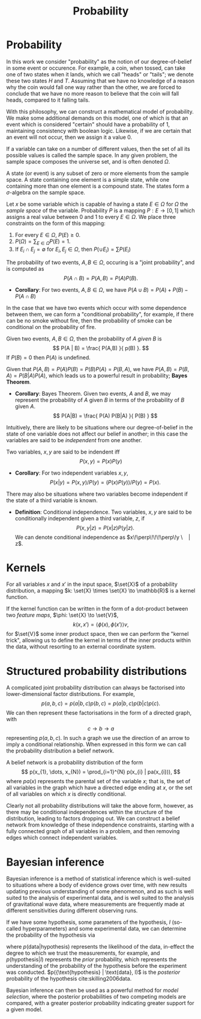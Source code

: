 #+TITLE: Probability

* Probability 
In this work we consider "probability" as the notion of our
degree-of-belief in some event or occurence. For example, a coin, when
tossed, can take one of two states when it lands, which we call
"heads" or "tails"; we denote these two states $H$ and $T$. Assuming
that we have no knowledge of a reason why the coin would fall one way
rather than the other, we are forced to conclude that we have no more
reason to believe that the coin will fall heads, compared to it
falling tails.

With this philosophy, we can construct a mathematical model of
probability. We make some additional demands on this model, one of
which is that an event which is considered "certain" should have a
probability of $1$, maintaining consistency with boolean
logic. Likewise, if we are certain that an event will not occur, then
we assign it a value $0$. 

#+ATTR_LATEX: :options [Sample Space]
#+BEGIN_definition
If a variable can take on a number of
different values, then the set of all its possible values is called
the sample space. In any given problem, the sample space composes
the universe set, and is often denoted $\Omega$.
#+END_definition

#+ATTR_LATEX: :options [State]
#+BEGIN_definition
A state (or event) is any subset of zero or more elements from the sample space. A state containing one element  is a simple state, while one containing more than one element is a compound state. The states form a $\sigma$-algebra on the sample space.
#+END_definition

#+ATTR_LATEX: :options [Probability]
#+BEGIN_definition
Let $x$ be some variable which is capable
  of having a state $E \in \Omega$ for $\Omega$ the /sample space/ of
  the variable. Probability $P$ is a mapping $P: E \to [0,1]$ which
  assigns a real value between $0$ and $1$ to every $E \in \Omega$. We
  place three constraints on the form of this mapping:
  1. For every $E \in \Omega$, $P(E) \geq 0$.
  2. $P(\Omega) = \sum_{E \in \Omega} P(E) = 1$.
  3. If $E_{i} \cap E_{j} = \emptyset$ for $E_{i}, E_{j} \in \Omega$, then $P(\cup E_{i}) = \sum P(E_{i})$
#+END_definition

#+ATTR_LATEX: :options [Joint probability]
#+BEGIN_definition
The probability of two events, $A,B
  \in \Omega$, occuring is a "joint probability", and is computed as \[ P(A \cap B) = P(A, B) = P(A) P(B). \]
#+END_definition

+ *Corollary*: For two events, $A,B \in \Omega$, we have $P(A \cup B) = P(A) + P(B) - P(A \cap B)$

In the case that we have two events which occur with some dependence
between them, we can form a "conditional probability", for example, if
there can be no smoke without fire, then the probability of smoke can
be conditional on the probability of fire.

#+ATTR_LATEX: :options [Conditional probability]
#+BEGIN_definition
Given two events, $A,B \in
\Omega$, then the probability of $A$ /given/ $B$ is \[ P(A | B) =
\frac{ P(A,B) }{ p(B) }. \] If $P(B) = 0$ then $P(A)$ is undefined.
#+END_definition

Given that $P(A,B) = P(A)P(B) = P(B)P(A) = P(B,A)$, we have $P(A,B) =
P(B,A) = P(B|A)P(A)$, which leads us to a powerful result in
probability; *Bayes Theorem*.

+ *Corollary*: Bayes Theorem. Given two events, $A$ and $B$, we may
  represent the probability of $A$ given $B$ in terms of the
  probability of $B$ given $A$.
  \[ P(A|B) = \frac{ P(A) P(B|A) }{ P(B) } \]

Intuitively, there are likely to be situations where our
degree-of-belief in the state of one variable does not affect our
belief in another; in this case the variables are said to be
/independent/ from one another.

#+ATTR_LATEX: :options [Independence]
#+BEGIN_definition 
Two variables, $x,y$ are said to be
indendent iff \[ P(x,y) = P(x) P(y) \]
#+END_definition

+ *Corollary*: For two independent variables $x,y$, \[P(x|y) = P(x,y)
  / P(y) = (P(x)P(y))/P(y) = P(x).\]

There may also be situations where two variables become independent if
the state of a third variable is known.

+ *Definition*: Conditional independence. Two variables, $x,y$ are
  said to be conditionally independent given a third variable, $z$, if
  \[ P(x,y | z) = P(x|z)P(y|z).\] We can denote conditional
  independence as $x\!\perp\!\!\!\perp\!y \ | z$.

* Kernels

#+LATEX_ATTR: :options [Kernel]
#+BEGIN_definition
For all variables $x$ and $x'$ in the input   space, $\set{X}$ of a probability distribution, a mapping $k:  \set{X} \times \set{X} \to \mathbb{R}$ is a kernel function.
#+END_definition

If the kernel function can be written in the form of a dot-product
between two /feature maps/, $\phi: \set{X} \to \set{V}$, \[ k(x, x') =
\langle \phi(x), \phi(x') \rangle v, \] for $\set{V}$ some inner
product space, then we can perform the "kernel trick", allowing us to
define the kernel in terms of the inner products within the data,
without resorting to an external coordinate system.

* Structured probability distributions

A complicated joint probability distribution can always be factorised
into lower-dimensional factor distributions. For example, \[ p(a,b,c)
= p(a | b , c) p(b, c) = p(a | b, c) p (b | c) p(c).\] We can then
represent these factorisations in the form of a directed graph, with
\[ c \to b \to a \] representing $p(a,b,c)$. In such a graph we use
the direction of an arrow to imply a conditional relationship. When
expressed in this form we can call the probability distribution a
belief network.

#+LATEX_ATTR: :options [Belief Network]
#+BEGIN_definition
A belief network is a probability
distribution of the form \[ p(x_{1}, \dots, x_{N}) = \prod_{i=1}^{N}
p(x_{i} | pa(x_{i})), \] where $pa(x)$ represents the parental set
of the variable $x$; that is, the set of all variables in the graph
which have a directed edge ending at $x$, or the set of all
variables on which $x$ is directly conditional.
#+END_definition

Clearly not all probability distributions will take the above form,
however, as there may be conditional independences within the
structure of the distribution, leading to factors dropping out. We can
construct a belief network from knowledge of these independence
constraints, starting with a fully connected graph of all variables in
a problem, and then removing edges which connect independent
variables.


* Bayesian inference

Bayesian inference is a method of statistical inference which is
well-suited to situations where a body of evidence grows over time,
with new results updating previous understanding of some phenomenon,
and as such is well suited to the analysis of experimental data, and
is well suited to the analysis of gravitational wave data, where
measurements are frequently made at different sensitivities during
different observing runs.

If we have some hypothesis, some parameters of the hypothesis, $I$
(so-called hyperparameters) and some experimental data, we can
determine the probability of the hypothesis via
\begin{equation}
  \label{eq:bayestheorem}
  p(\text{hypothesis} | \text{data}, I) \propto p( \text{data} | \text{hypothesis}) \times p(\text{hypothesis}, I)
\end{equation}
where $p(\text{data} | \text{hypothesis})$ represents the likelihood
of the data, in-effect the degree to which we trust the measurements,
for example, and $p(\text{hypothesis}|I)$ represents the /prior/
probability, which represents the understanding of the probability of
the hypothesis before the experiment was
conducted. $p({\text{hypothesis} | \text{data}, I)$ is the /posterior/
probability of the hypothesis cite:skilling2006data.

Bayesian inference can then be used as a powerful method for /model
  selection/, where the posterior probabilities of two competing
  models are compared, with a greater posterior probability indicating
  greater support for a given model.
